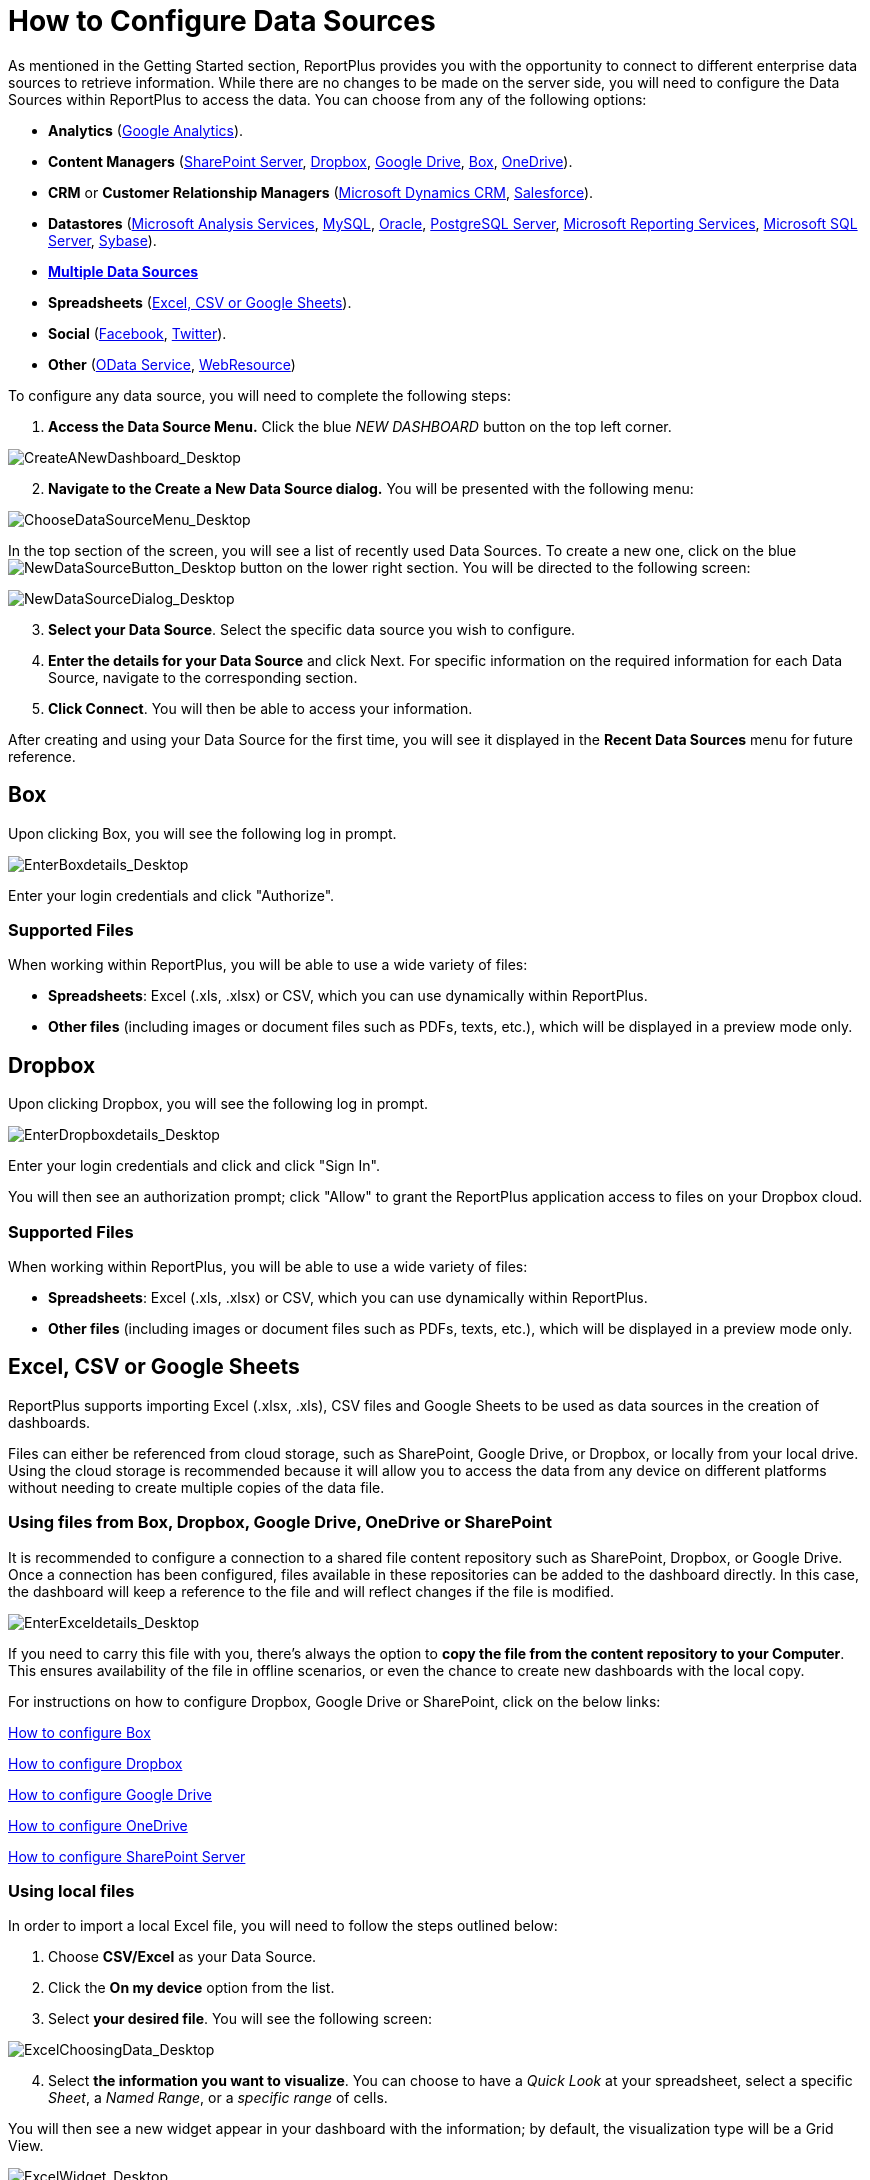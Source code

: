 ﻿////
|metadata|
{
    "fileName": "how-to-configure-data-sources",
    "controlName": [],
    "tags": []
}
|metadata|
////

= How to Configure Data Sources

As mentioned in the Getting Started section, ReportPlus provides you with the opportunity to connect to different enterprise data sources to retrieve information. While there are no changes to be made on the server side, you will need to configure the Data Sources within ReportPlus to access the data. You can choose from any of the following options:

* *Analytics* (link:#GoogleAnalytics[Google Analytics]).
* *Content Managers* (link:#SharePointServer[SharePoint Server], link:#Dropbox[Dropbox], link:#GoogleDrive[Google Drive], link:#Box[Box], link:#OneDrive[OneDrive]).
* *CRM* or *Customer Relationship Managers* (link:#DynamicsCRM[Microsoft Dynamics CRM], link:#Salesforce[Salesforce]).
* *Datastores* (link:#MicrosoftAnalysisServices[Microsoft Analysis Services], link:#MySQL[MySQL], link:#Oracle[Oracle], link:#PostgreSQLServer[PostgreSQL Server], link:#MicrosoftReportingServices[Microsoft Reporting Services], link:#MicrosoftSQLServer[Microsoft SQL Server], link:#Sybase[Sybase]).
* link:multiple-data-sources[*Multiple Data Sources*]
* *Spreadsheets* (link:#ExcelCSVGoogleSheets[Excel, CSV or Google Sheets]).
* *Social* (link:#Facebook[Facebook], link:#Twitter[Twitter]).
* *Other* (link:#ODataService[OData Service], link:#WebResource[WebResource])

To configure any data source, you will need to complete the following steps:

1. *Access the Data Source Menu.* Click the blue _NEW DASHBOARD_ button on the top left corner. 

image::images/ConfiguringDataSources/CreateANewDashboard_Desktop.png[CreateANewDashboard_Desktop]

[start=2]
2. *Navigate to the Create a New Data Source dialog.* You will be presented with the following menu:

image::images/ConfiguringDataSources/ChooseDataSourceMenu_Desktop.png[ChooseDataSourceMenu_Desktop]

In the top section of the screen, you will see a list of recently used Data Sources. To create a new one, click on the blue image:images/ConfiguringDataSources/NewDataSourceButton_Desktop.png[NewDataSourceButton_Desktop] button on the lower right section. You will be directed to the following screen:

image::images/ConfiguringDataSources/NewDataSourceDialog_Desktop.png[NewDataSourceDialog_Desktop]

[start=3]
3. *Select your Data Source*. Select the specific data source you wish to configure.

[start=4]
4. *Enter the details for your Data Source* and click Next. For specific information on the required information for each Data Source, navigate to the corresponding section.

5. *Click Connect*. You will then be able to access your information.

After creating and using your Data Source for the first time, you will see it displayed in the *Recent Data Sources* menu for future reference.

[#Box]
== Box

Upon clicking Box, you will see the following log in prompt.

image::images/ConfiguringDataSources/EnterBoxdetails_Desktop.png[EnterBoxdetails_Desktop]

Enter your login credentials and click "Authorize".

=== Supported Files

When working within ReportPlus, you will be able to use a wide variety of files:

* *Spreadsheets*: Excel (.xls, .xlsx) or CSV, which you can use dynamically within ReportPlus.
* *Other files* (including images or document files such as PDFs, texts, etc.), which will be displayed in a preview mode only.

[#Dropbox]
== Dropbox

Upon clicking Dropbox, you will see the following log in prompt. 

image::images/ConfiguringDataSources/EnterDropboxdetails_Desktop.png[EnterDropboxdetails_Desktop]

Enter your login credentials and click and click "Sign In". 

You will then see an authorization prompt; click "Allow" to grant the ReportPlus application access to files on your Dropbox cloud.

=== Supported Files

When working within ReportPlus, you will be able to use a wide variety of files:

* *Spreadsheets*: Excel (.xls, .xlsx) or CSV, which you can use dynamically within ReportPlus.
* *Other files* (including images or document files such as PDFs, texts, etc.), which will be displayed in a preview mode only.

[#ExcelCSVGoogleSheets]
== Excel, CSV or Google Sheets

ReportPlus supports importing Excel (.xlsx, .xls), CSV files and Google Sheets to be used as data sources in the creation of dashboards.

Files can either be referenced from cloud storage, such as SharePoint, Google Drive, or Dropbox, or locally from your local drive. Using the cloud storage is recommended because it will allow you to access the data from any device on different platforms without needing to create multiple copies of the data file.

=== Using files from Box, Dropbox, Google Drive, OneDrive or SharePoint

It is recommended to configure a connection to a shared file content repository such as SharePoint, Dropbox, or Google Drive. Once a connection has been configured, files available in these repositories can be added to the dashboard directly. In this case, the dashboard will keep a reference to the file and will reflect changes if the file is modified.

image::images/ConfiguringDataSources/EnterExceldetails_Desktop.png[EnterExceldetails_Desktop]

If you need to carry this file with you, there's always the option to *copy the file from the content repository to your Computer*. This ensures availability of the file in offline scenarios, or even the chance to create new dashboards with the local copy. 

For instructions on how to configure Dropbox, Google Drive or SharePoint, click on the below links:

link:#Box[How to configure Box]

link:#Dropbox[How to configure Dropbox]

link:#GoogleDrive[How to configure Google Drive]

link:#OneDrive[How to configure OneDrive]

link:#SharePointServer[How to configure SharePoint Server]

=== Using local files

In order to import a local Excel file, you will need to follow the steps outlined below:

1. Choose *CSV/Excel* as your Data Source.
2. Click the *On my device* option from the list.
3. Select *your desired file*. You will see the following screen:

image::images/ConfiguringDataSources/ExcelChoosingData_Desktop.png[ExcelChoosingData_Desktop]

[start=4]
4. Select *the information you want to visualize*. You can choose to have a _Quick Look_ at your spreadsheet, select a specific _Sheet_, a _Named Range_, or a _specific range_ of cells.


You will then see a new widget appear in your dashboard with the information; by default, the visualization type will be a Grid View.

image::images/ConfiguringDataSources/ExcelWidget_Desktop.png[ExcelWidget_Desktop]


[#Facebook]
== Facebook

Upon clicking Facebook, you will see the following login prompt.

image::images/ConfiguringDataSources/FacebookLoginPrompt_Desktop.png[FacebookLoginPrompt_Desktop]

Enter your details and click "Log In".

[#GoogleAnalytics]
== Google Analytics

Upon clicking Google Analytics, you will see the following log in prompt. 

image::images/ConfiguringDataSources/EnterGoogleAnalyticsdetails_Desktop.png[EnterGoogleAnalyticsdetails_Desktop]

Enter your login credentials and click "Sign In". 

You will then see an authorization prompt; click "Allow".

[#GoogleDrive]
== Google Drive

Upon clicking Google Drive, you will see the following login prompt:

image::images/ConfiguringDataSources/EnterGoogleDrivedetails_Desktop.png[EnterGoogleDrivedetails_Desktop]

Enter your login credentials and click "Sign In".

You will then see an authorization prompt; click "Allow".

[#MicrosoftAnalysisServices]
== Microsoft Analysis Services

There are two modes you can use to connect to Microsoft Analysis Services depending on your server's settings:

1. Using Native
2. Using HTTP

For more information on both Native and HTTP mode, visit the link:https://msdn.microsoft.com/en-us/library/ms174926.aspx[Microsoft Instance Management help].

=== Using Native

image::images/ConfiguringDataSources/EnterAnalysisServicesdetails_Desktop.png[EnterAnalysisServicesdetails_Desktop]

To configure Microsoft Analysis Services using Native, you will need to enter the following information:

a. *Data Source Name*: this field will be displayed in the Data Sources list.
a. *Connection Mode*: Native.
b. *Server Name* the computer name or IP address assigned to the computer on which the server is running.

You can find your _Hostname_ information by following the steps below. Please note that the commands should be executed on the server.

[subs="quotes"]
++++++++++++++++++++++++++++++++++++++
<style>
table, th, td {
    border: 1px solid black;
    border-collapse: collapse;
}
th, td {
    padding: 15px;
}
</style>

++++++++++++++++++++++++++++++++++++++

[width="85"]
|===
|WINDOWS |LINUX |MAC

|1. Open the File Explorer.
|1. Open a Terminal.
|1. Open System Preferences.

|2. Right Click on My Computer > Properties.
|2. Type in *$hostname*
|2. Navigate to the Sharing Section.

|Your Hostname will appear as "Computer Name" under the _Computer name, domain and workgroups settings_ section.
|Your Hostname will appear along with your DNS domain name. Make sure you only include *Hostname* in ReportPlus.
|Your Hostname will be listed under the "Computer Name" field on top.

|===

You can find your _IP address_ by following the steps below. Please note that the commands should be executed on the server.

[width="85"]
|===
|WINDOWS |LINUX |MAC

|1. Open a Command Prompt.
|1. Open a Terminal.
|1. Launch your Network app.

|2. Type in *ipconfig*
|2. Type in *$ /bin/ifconfig*
|2. Select your connection.

|*IPv4 Address* is your IP address.
|*Inet addr* is your IP address.
|The *IP Address* field will have the necessary information.

|===

You can find your _IP address_ by following the steps below. Please note that the commands should be executed on the server.

[start=4]
d. *Port*: if applicable, the server port details. If left empty, the default value will be used.
e. *Account*: after clicking _Next_, a new dialog will be displayed. You can either enter new credentials for Analysis Services Server or select existing ones if applicable.

=== Using HTTP

image::images/ConfiguringDataSources/EnterAnalysisServicesdetails2_Desktop.png[EnterAnalysisServicesdetails2_Desktop]

To configure Microsoft Analysis Services using HTTP, you will need to enter the following information:

a. *Data Source Name*: this field will be displayed in the Data Sources list.
b. *Connection Mode*: HTTP.
c. *Server Name*: the HTTP eService URL to the server. For example, _10.1.0.15/olap/msmdpump.dll_.

*Note*: To enable HTTP access you need to configure and point to MSMDPUMP.dll (an ISAPI extension that communicates with both ReportPlus and Analysis Services server). For further information, refer to link:https://msdn.microsoft.com/en-us/library/gg492140.aspx[Configure HTTP Access to Analysis Services on Internet Information Services (IIS) 8.0].

[start=4]

d. *Port*: if applicable, the server port details. If left empty, the default value will be used.
e. *Account*: after clicking _Next_, a new dialog will be displayed. You can either enter new credentials for Analysis Services Server or select existing ones if applicable.

[#DynamicsCRM]
== Microsoft Dynamics CRM

To configure a Dynamics CRM Data Source, you will need to enter the following information:

image::images/ConfiguringDataSources/EnterDynamicsCRMdetails_Desktop.png[EnterDynamicsCRMdetails_Desktop]

a. *Data Source Name*: this field will be displayed in the Data Sources list.
b. *URL*: the URL for the Dynamics CRM site (for example, http://crm.YourCompany.local)
c. *Account*: after clicking _Next_, a new dialog will be displayed. You can either enter new credentials for Dynamics CRM or select existing ones if applicable.

[#MicrosoftReportingServices]
== Microsoft Reporting Services

To configure a Microsoft Reporting Services Data Source, you will need to enter the following information:

image::images/ConfiguringDataSources/EnterReportingServicesdetails_Desktop.png[EnterReportingServicesdetails_Desktop]

a. *Data Source Name*: this field will be displayed in the Data Sources list.
b. *URL*: the URL to the server.
c. *Server Mode*: depending on your server's settings, you can choose one of two:
* *Native Mode*: this is the default mode for report server instances. In native mode, a report server is a stand-alone application server that provides all viewing, management, processing and delivery of reports and report models.
* *Integrated Mode*: in a SharePoint integrated mode, a report server must run within a SharePoint server farm.
c. *Initial Folder*: the default folder that will be opened when connecting to Microsoft Reporting Services. If left empty, the root folder will be used.
e. *Account*: after clicking _Next_, a new dialog will be displayed. You can either enter new credentials for Reporting Services or select existing ones if applicable.

[#MicrosoftSQLServer]
== Microsoft SQL Server

To configure a Microsoft SQL Server Data Source, you will need to enter the following information:

image::images/ConfiguringDataSources/EnterSQLServerdetails_Desktop.png[EnterSQLServerdetails_Desktop]

a. *Data Source Name*: this field will be displayed in the Data Sources list.
b. *Server Hostname* the computer name or IP address assigned to the computer on which the server is running.

You can find your _Hostname_ information by following the steps below. Please note that the commands should be executed on the server.

[width="85"]
|===
|WINDOWS |LINUX |MAC

|1. Open the File Explorer.
|1. Open a Terminal.
|1. Open System Preferences.

|2. Right Click on My Computer > Properties.
|2. Type in *$hostname*
|2. Navigate to the Sharing Section.

|Your Hostname will appear as "Computer Name" under the _Computer name, domain and workgroups settings_ section.
|Your Hostname will appear along with your DNS domain name. Make sure you only include *Hostname* in ReportPlus.
|Your Hostname will be listed under the "Computer Name" field on top.

|===

You can find your _IP address_ by following the steps below. Please note that the commands should be executed on the server.

[width="85"]
|===
|WINDOWS |LINUX |MAC

|1. Open a Command Prompt.
|1. Open a Terminal.
|1. Launch your Network app.

|2. Type in *ipconfig*
|2. Type in *$ /bin/ifconfig*
|2. Select your connection.

|*IPv4 Address* is your IP address.
|*Inet addr* is your IP address.
|The *IP Address* field will have the necessary information.

|===

[start=3]

c. *Port*: if applicable, the server port details. If no information is entered, ReportPlus will connect to the port in the hint text (1433) by default.
d. *Database Name*. This is an optional setting that you can set if you want this data connection to be for a specific database on the server. To find your database name, open up an SQL query in the Server Management Studio and enter _DB_Name([database_id])_. If you leave this setting empty, your connection will allow you to browse and connect to any databases on this server.
e. *Account*: after clicking _Next_, a new dialog will be displayed. You can either enter new credentials for Microsoft SQL Server or select existing ones if applicable.

[#MySQL]
== MySQL

To configure a MySQL Data Source, you will need to enter the following information:

image::images/ConfiguringDataSources/EnterMySQLdetails_Desktop.png[EnterMySQLdetails_Desktop]

a. *Data Source Name*: this field will be displayed in the Data Sources list.
b. *Server Hostname* the computer name or IP address assigned to the computer on which the server is running.

You can find your _Server Hostname_ information by following the steps below. Please note that the commands should be executed on the server.

[width="85"]
|===
|WINDOWS |LINUX |MAC

|1. Open the File Explorer.
|1. Open a Terminal.
|1. Open System Preferences.

|2. Right Click on My Computer > Properties.
|2. Type in *$hostname*
|2. Navigate to the Sharing Section.

|Your Hostname will appear as "Computer Name" under the _Computer name, domain and workgroups settings_ section.
|Your Hostname will appear along with your DNS domain name. Make sure you only include *Hostname* in ReportPlus.
|Your Hostname will be listed under the "Computer Name" field on top.

|===

You can find your _IP address_ by following the steps below. Please note that the commands should be executed on the server.

[width="85"]
|===
|WINDOWS |LINUX |MAC

|1. Open a Command Prompt.
|1. Open a Terminal.
|1. Launch your Network app.

|2. Type in *ipconfig*
|2. Type in *$ /bin/ifconfig*
|2. Select your connection.

|*IPv4 Address* is your IP address.
|*Inet addr* is your IP address.
|The *IP Address* field will have the necessary information.

|===

[start=3]

c. *Port*: if applicable, the server port details. If no information is entered, ReportPlus will connect to the port in the hint text (3306) by default.
d. *Account*: after clicking _Next_, a new dialog will be displayed. You can either enter new credentials for MySQL or select existing ones if applicable.

[#ODataService]
== OData Service

To configure an OData Service Data Source, you will need to enter the following information:

image::images/ConfiguringDataSources/EnterODatadetails_Desktop.png[EnterODatadetails_Desktop]

a. *Data Source Name*: this field will be displayed in the Data Sources list.
b. *URL*: the URL where the service is located (for example, http://services.odata.org/Northwind/Northwind.svc for the Northwind OData Test Service).
c. *Account*: after clicking _Next_, a new dialog will be displayed. You can either enter new credentials for OData Service or select existing ones if applicable.

[#OneDrive]
== OneDrive

Upon clicking OneDrive, you will see the following prompt.

image::images/ConfiguringDataSources/EnterOneDrivedetails_Desktop.png[EnterOneDrivedetails_Desktop]

Enter your login credentials and click "Authorize".

=== Supported Files

When working within ReportPlus, you will be able to use a wide variety of files:

* *Spreadsheets*: Excel (.xls, .xlsx) or CSV, which you can use dynamically within ReportPlus.
* *Other files* (including images or document files such as PDFs, texts, etc.), which will be displayed in a preview mode only.

[#Oracle]
== Oracle

There are two modes you can use to connect to Oracle depending on your database's settings:

1. Using *SID*: the unique name of your Oracle database instance.
2. Using *Service*: the alias used when connecting to the database instance.

=== Using SID

image::images/ConfiguringDataSources/EnterOracledetails_Desktop.png[EnterOracledetails_Desktop]

To configure Oracle using SID, you will need to enter the following information:

a. *Data Source Name*: this field will be displayed in the Data Sources list.
b. *Server Hostname* the computer name or IP address assigned to the computer on which the server is running.

You can find your _Hostname_ information by following the steps below. Please note that the commands should be executed on the server.

[width="85"]
|===
|WINDOWS |LINUX |MAC

|1. Open the File Explorer.
|1. Open a Terminal.
|1. Open System Preferences.

|2. Right Click on My Computer > Properties.
|2. Type in *$hostname*
|2. Navigate to the Sharing Section.

|Your Hostname will appear as "Computer Name" under the _Computer name, domain and workgroups settings_ section.
|Your Hostname will appear along with your DNS domain name. Make sure you only include *Hostname* in ReportPlus.
|Your Hostname will be listed under the "Computer Name" field on top.

|===

You can find your _IP address_ by following the steps below. Please note that the commands should be executed on the server.

[width="85"]
|===
|WINDOWS |LINUX |MAC

|1. Open a Command Prompt.
|1. Open a Terminal.
|1. Launch your Network app.

|2. Type in *ipconfig*
|2. Type in *$ /bin/ifconfig*
|2. Select your connection.

|*IPv4 Address* is your IP address.
|*Inet addr* is your IP address.
|The *IP Address* field will have the necessary information.

|===

[start=3]
c. *Connection Mode*: SID.
d. *SID*: the unique name of your Oracle database instance. By default, the SID for Oracle is _orcl_. To find your SID, log into Server Manager and type _select instance from v$thread_. This will return your ORACLE_SID.
e. *Port*: if applicable, the server port details. If no information is entered, ReportPlus will connect to the port in the hint text (1521) by default.
f. *Account*: after clicking _Next_, a new dialog will be displayed. You can either enter new credentials for Oracle or select existing ones if applicable.

=== Using Service

image::images/ConfiguringDataSources/EnterOracledetails2_Desktop.png[EnterOracledetails2_Desktop]

To configure Oracle using Service, you will need to enter the following information:

a. *Data Source Name*: this field will be displayed in the Data Sources list.
b. *Server Hostname* the computer name or IP address assigned to the computer on which the server is running.

You can find your _Hostname_ information by following the steps below. Please note that the commands should be executed on the server.

[width="85"]
|===
|WINDOWS |LINUX |MAC

|1. Open the File Explorer.
|1. Open a Terminal.
|1. Open System Preferences.

|2. Right Click on My Computer > Properties.
|2. Type in *$hostname*
|2. Navigate to the Sharing Section.

|Your Hostname will appear as "Computer Name" under the _Computer name, domain and workgroups settings_ section.
|Your Hostname will appear along with your DNS domain name. Make sure you only include *Hostname* in ReportPlus.
|Your Hostname will be listed under the "Computer Name" field on top.

|===

You can find your _IP address_ by following the steps below. Please note that the commands should be executed on the server.

[width="85"]
|===
|WINDOWS |LINUX |MAC

|1. Open a Command Prompt.
|1. Open a Terminal.
|1. Launch your Network app.

|2. Type in *ipconfig*
|2. Type in *$ /bin/ifconfig*
|2. Select your connection.

|*IPv4 Address* is your IP address.
|*Inet addr* is your IP address.
|The *IP Address* field will have the necessary information.

|===

[start=3]
c. *Connection Mode*: Service.
d. *Service*: the alias used when connecting to the database instance. To find your Service, log into Server Manager and run _select sys_context('userenv', 'service_name') from dual;_. This will return your Service_name.
e. *Port*: if applicable, the server port details. If no information is entered, ReportPlus will connect to the port in the hint text (1521) by default.
f. *Account*: after clicking _Next_, a new dialog will be displayed. You can either enter new credentials for Oracle or select existing ones if applicable.

[#PostgreSQLServer]
== PostgreSQL Server

To configure a PostgreSQL Server, you will need to enter the following information:

image::images/ConfiguringDataSources/EnterPostgreSQLdetails_Desktop.png[EnterPostgreSQLdetails_Desktop]

a. *Data Source Name*: this field will be displayed in the Data Sources list.
b. *Server Hostname* the computer name or IP address assigned to the computer on which the server is running.

You can find your _Hostname_ information by following the steps below. Please note that the commands should be executed on the server.

[width="85"]
|===
|WINDOWS |LINUX |MAC

|1. Open the File Explorer.
|1. Open a Terminal.
|1. Open System Preferences.

|2. Right Click on My Computer > Properties.
|2. Type in *$hostname*
|2. Navigate to the Sharing Section.

|Your Hostname will appear as "Computer Name" under the _Computer name, domain and workgroups settings_ section.
|Your Hostname will appear along with your DNS domain name. Make sure you only include *Hostname* in ReportPlus.
|Your Hostname will be listed under the "Computer Name" field on top.

|===

You can find your _IP address_ by following the steps below. Please note that the commands should be executed on the server.

[width="85"]
|===
|WINDOWS |LINUX |MAC

|1. Open a Command Prompt.
|1. Open a Terminal.
|1. Launch your Network app.

|2. Type in *ipconfig*
|2. Type in *$ /bin/ifconfig*
|2. Select your connection.

|*IPv4 Address* is your IP address.
|*Inet addr* is your IP address.
|The *IP Address* field will have the necessary information.

|===

[start=2]

c. *Port*: if applicable, the server port details. If no information is entered, ReportPlus will connect to the port in the hint text (5432) by default.
d. *Database Name*: the default connection database, if applicable. When left empty, you will see all databases within the server (which ones you will see depend on your permissions).
e. *Account*: after clicking _Next_, a new dialog will be displayed. You can either enter new credentials for PostgreSQL or select existing ones if applicable.

[#Salesforce]
== Salesforce

Upon clicking Salesforce, you will see the following login prompt:

image::images/ConfiguringDataSources/EnterSalesforcedetails_Desktop.png[EnterSalesforcedetails_Desktop]

Enter your login credentials and click "Log In". If you have Identity Confirmation activations enabled, you will see a prompt to enter the verification code sent to you. For more information on Identity Confirmation Activations, visit the link:https://help.salesforce.com/HTViewHelpDoc?id=security_activation_about.htm[Salesforce help].

You will then see an authorization prompt; click "Allow".

[#SharePointServer]
== SharePoint Server

To configure a SharePoint Server Data Source, you will need to enter the following information:

image::images/ConfiguringDataSources/EnterSharePointServerdetails_Desktop.png[EnterSharePointServerdetails_Desktop]

a. *Data Source Name*: this field will be displayed in the Data Sources list.
b. *URL*: the URL where the SharePoint site is located.
c. *Authentication Method*: the authentication method *must* match the SharePoint site's method. If you don't know which one to choose, ask your Help Desk or IT Manager.
d. *User-Agent*. The ReportPlus user agent. If empty, the standard agent is used.
e. *Timeout* (sec). This will let you configure the amount of time (in seconds) that ReportPlus will try to connect using a network. If there's no response within this time, the application will stop trying and give a Connection timeout error.
f. *Account*: after clicking _Next_, a new dialog will be displayed. You can either enter new credentials for SharePoint or select existing ones if applicable.

[#Sybase]
== Sybase

To configure a Sybase Data Source, you will need to enter the following information:

image::images/ConfiguringDataSources/EnterSybasedetails_Desktop.png[EnterSybasedetails_Desktop]

a. *Data Source Name*: this field will be displayed in the Data Sources list.
b. *Server Hostname* the computer name or IP address assigned to the computer on which the server is running.

You can find your _Hostname_ information by following the steps below. Please note that the commands should be executed on the server.

[width="85"]
|===
|WINDOWS |LINUX |MAC

|1. Open the File Explorer.
|1. Open a Terminal.
|1. Open System Preferences.

|2. Right Click on My Computer > Properties.
|2. Type in *$hostname*
|2. Navigate to the Sharing Section.

|Your Hostname will appear as "Computer Name" under the _Computer name, domain and workgroups settings_ section.
|Your Hostname will appear along with your DNS domain name. Make sure you only include *Hostname* in ReportPlus.
|Your Hostname will be listed under the "Computer Name" field on top.

|===

You can find your _IP address_ by following the steps below. Please note that the commands should be executed on the server.

[width="85"]
|===
|WINDOWS |LINUX |MAC

|1. Open a Command Prompt.
|1. Open a Terminal.
|1. Launch your Network app.

|2. Type in *ipconfig*
|2. Type in *$ /bin/ifconfig*
|2. Select your connection.

|*IPv4 Address* is your IP address.
|*Inet addr* is your IP address.
|The *IP Address* field will have the necessary information.

|===
[start=2]

c. *Port*: if applicable, the server port details. If no information is entered, ReportPlus will connect to the port in the hint text (5000) by default.
d. *Account*: after clicking _Next_, a new dialog will be displayed. You can either enter new credentials for Sybase or select existing ones if applicable.

[#Twitter]
== Twitter

Upon clicking Twitter, you will see the following login prompt:

image::images/ConfiguringDataSources/EnterTwitterdetails_Desktop.png[EnterTwitterdetails_Desktop]

Because ReportPlus uses public data, there is no sign-in required. You will only need to enter the Twitter account and click connect.

[#WebResource]
== Web Resource

A web resource, as the name suggests, is any virtual file stored in the web which you can retrieve by using a unique URL address. It might, for example, be an excel spreadsheet (for example, link:http://www.exceldashboard.org/Northwind.xls[this one]), or an image (for example, link:http://a3.mzstatic.com/us/r30/Purple69/v4/f2/4d/01/f24d01ca-1128-f5df-4c22-2e8df71e6704/screen640x640.jpeg[this one]).

To configure a Web Resource as a Data Source, you will need to enter the following information:

image::images/ConfiguringDataSources/EnterWebResourcedetails_Desktop.png[EnterWebResourcedetails_Desktop]

a. *Data Source Name*: this field will be displayed in the Data Sources list.
b. *URL*: the URL where the Web Resource is located.
c. *Account*: after clicking _Next_, a new dialog will be displayed. You can either enter new credentials for your Web Resource or select existing ones if applicable.